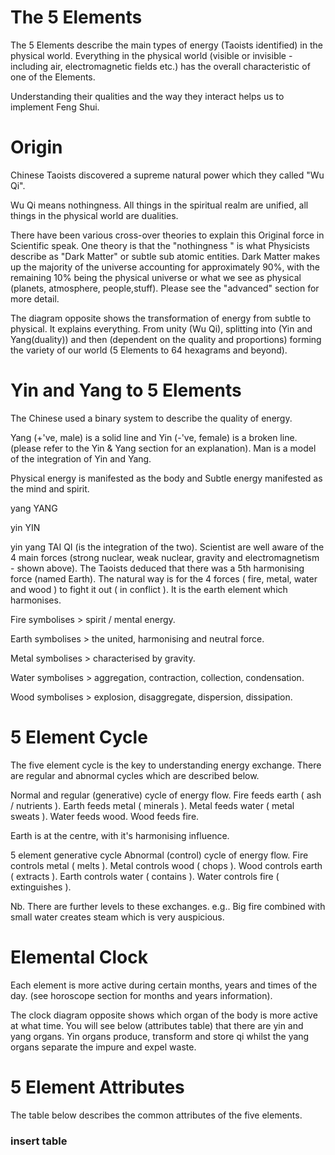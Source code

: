 
* The 5 Elements

The 5 Elements describe the main types of energy (Taoists identified) in the physical world. Everything in the physical world (visible or invisible - including air, electromagnetic fields etc.) has the overall characteristic of one of the Elements.

Understanding their qualities and the way they interact helps us to implement Feng Shui.

* Origin

Chinese Taoists discovered a supreme natural power which they called "Wu Qi".

Wu Qi means nothingness. 
All things in the spiritual realm are unified, all things in the physical world are dualities.

There have been various cross-over theories to explain this Original force in Scientific speak. 
One theory is that the "nothingness " is what Physicists describe as "Dark Matter" or subtle sub atomic entities. Dark Matter makes up the majority of the universe accounting for approximately 90%, with the remaining 10% being the physical universe or what we see as physical (planets, atmosphere, people,stuff). 
Please see the "advanced" section for more detail. 

The diagram opposite shows the transformation of energy from subtle to physical. It explains everything. From unity (Wu Qi), splitting into (Yin and Yang(duality)) and then (dependent on the quality and proportions) forming the variety of our world  (5 Elements to 64 hexagrams and beyond).


* Yin and Yang to 5 Elements

The Chinese used a binary system to describe the quality of energy. 

Yang (+'ve, male) is a solid line and 
Yin (-'ve, female) is a broken line.
(please refer to the Yin & Yang section for an explanation).
Man is a model of the integration of Yin and Yang. 

Physical energy is manifested as the body and  Subtle energy manifested as the mind and spirit.

yang 
YANG 

 yin 
YIN
 
yin yang 
TAI QI
(is the integration of the two).
Scientist are well aware of the 4 main forces (strong nuclear, weak nuclear, gravity and electromagnetism - shown above). The Taoists deduced that there was a 5th harmonising force (named Earth). The natural way is for the 4 forces ( fire, metal, water and wood ) to fight it out ( in conflict ). It is the earth element which harmonises. 

Fire symbolises > spirit / mental energy.

Earth symbolises >  the united, harmonising and neutral force.

Metal symbolises > characterised by gravity.

Water symbolises > aggregation, contraction, collection, condensation.

Wood symbolises > explosion, disaggregate, dispersion, dissipation.

* 5 Element Cycle

The five element cycle is the key to understanding energy exchange. There are regular and abnormal cycles which are described below.

Normal and regular (generative) cycle of energy flow. 
Fire feeds earth ( ash / nutrients ).
Earth feeds metal ( minerals ).
Metal feeds water ( metal sweats ).
Water feeds wood.
Wood feeds fire.

Earth is at the centre, with it's harmonising influence.

5 element generative cycle
Abnormal (control) cycle of energy flow. 
Fire controls metal ( melts ).
Metal controls wood ( chops ). 
Wood controls earth (  extracts ).
Earth controls water ( contains ).
Water controls fire ( extinguishes ).

Nb. There are further levels to these exchanges. e.g.. Big fire combined with small water creates steam which is very auspicious.

* Elemental Clock

Each element is more active during certain months, years and times of the day. (see horoscope section for months and years information).

The clock diagram opposite shows which organ of the body is more active at what time. You will see below (attributes table) that there are yin and yang organs. Yin organs produce, transform and store qi whilst the yang organs separate the impure and expel waste.


* 5 Element Attributes

The table below describes the common attributes of the five elements.

*** insert table
